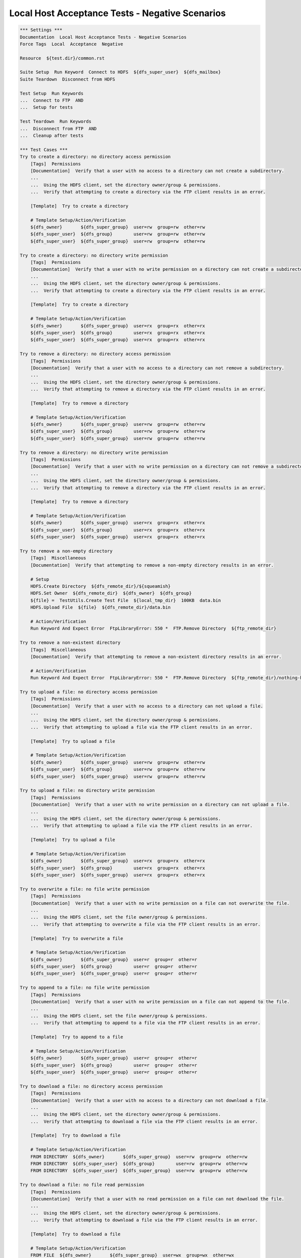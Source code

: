 Local Host Acceptance Tests - Negative Scenarios
------------------------------------------------

.. code:: robotframework

    *** Settings ***
    Documentation  Local Host Acceptance Tests - Negative Scenarios
    Force Tags  Local  Acceptance  Negative

    Resource  ${test.dir}/common.rst

    Suite Setup  Run Keyword  Connect to HDFS  ${dfs_super_user}  ${dfs_mailbox}
    Suite Teardown  Disconnect from HDFS

    Test Setup  Run Keywords
    ...  Connect to FTP  AND
    ...  Setup for tests

    Test Teardown  Run Keywords
    ...  Disconnect from FTP  AND
    ...  Cleanup after tests

    *** Test Cases ***
    Try to create a directory: no directory access permission
        [Tags]  Permissions
        [Documentation]  Verify that a user with no access to a directory can not create a subdirectory.
        ...
        ...  Using the HDFS client, set the directory owner/group & permissions.
        ...  Verify that attempting to create a directory via the FTP client results in an error.

        [Template]  Try to create a directory

        # Template Setup/Action/Verification
        ${dfs_owner}       ${dfs_super_group}  user=rw  group=rw  other=rw
        ${dfs_super_user}  ${dfs_group}        user=rw  group=rw  other=rw
        ${dfs_super_user}  ${dfs_super_group}  user=rw  group=rw  other=rw

    Try to create a directory: no directory write permission
        [Tags]  Permissions
        [Documentation]  Verify that a user with no write permission on a directory can not create a subdirectory.
        ...
        ...  Using the HDFS client, set the directory owner/group & permissions.
        ...  Verify that attempting to create a directory via the FTP client results in an error.

        [Template]  Try to create a directory

        # Template Setup/Action/Verification
        ${dfs_owner}       ${dfs_super_group}  user=rx  group=rx  other=rx
        ${dfs_super_user}  ${dfs_group}        user=rx  group=rx  other=rx
        ${dfs_super_user}  ${dfs_super_group}  user=rx  group=rx  other=rx

    Try to remove a directory: no directory access permission
        [Tags]  Permissions
        [Documentation]  Verify that a user with no access to a directory can not remove a subdirectory.
        ...
        ...  Using the HDFS client, set the directory owner/group & permissions.
        ...  Verify that attempting to remove a directory via the FTP client results in an error.

        [Template]  Try to remove a directory

        # Template Setup/Action/Verification
        ${dfs_owner}       ${dfs_super_group}  user=rw  group=rw  other=rw
        ${dfs_super_user}  ${dfs_group}        user=rw  group=rw  other=rw
        ${dfs_super_user}  ${dfs_super_group}  user=rw  group=rw  other=rw

    Try to remove a directory: no directory write permission
        [Tags]  Permissions
        [Documentation]  Verify that a user with no write permission on a directory can not remove a subdirectory.
        ...
        ...  Using the HDFS client, set the directory owner/group & permissions.
        ...  Verify that attempting to remove a directory via the FTP client results in an error.

        [Template]  Try to remove a directory

        # Template Setup/Action/Verification
        ${dfs_owner}       ${dfs_super_group}  user=rx  group=rx  other=rx
        ${dfs_super_user}  ${dfs_group}        user=rx  group=rx  other=rx
        ${dfs_super_user}  ${dfs_super_group}  user=rx  group=rx  other=rx

    Try to remove a non-empty directory
        [Tags]  Miscellaneous
        [Documentation]  Verify that attempting to remove a non-empty directory results in an error.

        # Setup
        HDFS.Create Directory  ${dfs_remote_dir}/${squeamish}
        HDFS.Set Owner  ${dfs_remote_dir}  ${dfs_owner}  ${dfs_group}
        ${file} =  TestUtils.Create Test File  ${local_tmp_dir}  100KB  data.bin
        HDFS.Upload File  ${file}  ${dfs_remote_dir}/data.bin

        # Action/Verification
        Run Keyword And Expect Error  FtpLibraryError: 550 *  FTP.Remove Directory  ${ftp_remote_dir}

    Try to remove a non-existent directory
        [Tags]  Miscellaneous
        [Documentation]  Verify that attempting to remove a non-existent directory results in an error.

        # Action/Verification
        Run Keyword And Expect Error  FtpLibraryError: 550 *  FTP.Remove Directory  ${ftp_remote_dir}/nothing-here

    Try to upload a file: no directory access permission
        [Tags]  Permissions
        [Documentation]  Verify that a user with no access to a directory can not upload a file.
        ...
        ...  Using the HDFS client, set the directory owner/group & permissions.
        ...  Verify that attempting to upload a file via the FTP client results in an error.

        [Template]  Try to upload a file

        # Template Setup/Action/Verification
        ${dfs_owner}       ${dfs_super_group}  user=rw  group=rw  other=rw
        ${dfs_super_user}  ${dfs_group}        user=rw  group=rw  other=rw
        ${dfs_super_user}  ${dfs_super_group}  user=rw  group=rw  other=rw

    Try to upload a file: no directory write permission
        [Tags]  Permissions
        [Documentation]  Verify that a user with no write permission on a directory can not upload a file.
        ...
        ...  Using the HDFS client, set the directory owner/group & permissions.
        ...  Verify that attempting to upload a file via the FTP client results in an error.

        [Template]  Try to upload a file

        # Template Setup/Action/Verification
        ${dfs_owner}       ${dfs_super_group}  user=rx  group=rx  other=rx
        ${dfs_super_user}  ${dfs_group}        user=rx  group=rx  other=rx
        ${dfs_super_user}  ${dfs_super_group}  user=rx  group=rx  other=rx

    Try to overwrite a file: no file write permission
        [Tags]  Permissions
        [Documentation]  Verify that a user with no write permission on a file can not overwrite the file.
        ...
        ...  Using the HDFS client, set the file owner/group & permissions.
        ...  Verify that attempting to overwrite a file via the FTP client results in an error.

        [Template]  Try to overwrite a file

        # Template Setup/Action/Verification
        ${dfs_owner}       ${dfs_super_group}  user=r  group=r  other=r
        ${dfs_super_user}  ${dfs_group}        user=r  group=r  other=r
        ${dfs_super_user}  ${dfs_super_group}  user=r  group=r  other=r

    Try to append to a file: no file write permission
        [Tags]  Permissions
        [Documentation]  Verify that a user with no write permission on a file can not append to the file.
        ...
        ...  Using the HDFS client, set the file owner/group & permissions.
        ...  Verify that attempting to append to a file via the FTP client results in an error.

        [Template]  Try to append to a file

        # Template Setup/Action/Verification
        ${dfs_owner}       ${dfs_super_group}  user=r  group=r  other=r
        ${dfs_super_user}  ${dfs_group}        user=r  group=r  other=r
        ${dfs_super_user}  ${dfs_super_group}  user=r  group=r  other=r

    Try to download a file: no directory access permission
        [Tags]  Permissions
        [Documentation]  Verify that a user with no access to a directory can not download a file.
        ...
        ...  Using the HDFS client, set the directory owner/group & permissions.
        ...  Verify that attempting to download a file via the FTP client results in an error.

        [Template]  Try to download a file

        # Template Setup/Action/Verification
        FROM DIRECTORY  ${dfs_owner}       ${dfs_super_group}  user=rw  group=rw  other=rw
        FROM DIRECTORY  ${dfs_super_user}  ${dfs_group}        user=rw  group=rw  other=rw
        FROM DIRECTORY  ${dfs_super_user}  ${dfs_super_group}  user=rw  group=rw  other=rw

    Try to download a file: no file read permission
        [Tags]  Permissions
        [Documentation]  Verify that a user with no read permission on a file can not download the file.
        ...
        ...  Using the HDFS client, set the directory owner/group & permissions.
        ...  Verify that attempting to download a file via the FTP client results in an error.

        [Template]  Try to download a file

        # Template Setup/Action/Verification
        FROM FILE  ${dfs_owner}       ${dfs_super_group}  user=wx  group=wx  other=wx
        FROM FILE  ${dfs_super_user}  ${dfs_group}        user=wx  group=wx  other=wx
        FROM FILE  ${dfs_super_user}  ${dfs_super_group}  user=wx  group=wx  other=wx

    Try to download a non-existent file
        [Tags]  Miscellaneous
        [Documentation]  Verify that attempting to download a non-existent file results in an error.

        # Action/Verification
        Run Keyword And Expect Error
        ...  FtpLibraryError: 550 *
        ...  FTP.Download File  ${ftp_remote_dir}/no-file-here  ${local_tmp_dir}/data.bin

    Try to get the modification time of a file: no directory access permission
        [Tags]  Permissions
        [Documentation]  Verify that a user with no access to a directory can not get the modification time of a file.
        ...
        ...  Using the HDFS client, set the directory owner/group & permissions.
        ...  Verify that attempting to get the modification time via the FTP client results in an error.

        [Template]  Try to get the modification time of a file

        # Template Setup/Action/Verification
        ${dfs_owner}       ${dfs_super_group}  user=rw  group=rw  other=rw
        ${dfs_super_user}  ${dfs_group}        user=rw  group=rw  other=rw
        ${dfs_super_user}  ${dfs_super_group}  user=rw  group=rw  other=rw

    Try to get the size of a file: no directory access permission
        [Tags]  Permissions
        [Documentation]  Verify that a user with no access to a directory can not get the size of a file.
        ...
        ...  Using the HDFS client, set the directory owner/group & permissions.
        ...  Verify that attempting to get the file size via the FTP client results in an error.

        [Template]  Try to get the size of a file

        # Template Setup/Action/Verification
        ${dfs_owner}       ${dfs_super_group}  user=rw  group=rw  other=rw
        ${dfs_super_user}  ${dfs_group}        user=rw  group=rw  other=rw
        ${dfs_super_user}  ${dfs_super_group}  user=rw  group=rw  other=rw

    Try to rename a file: no directory access permission
        [Tags]  Permissions
        [Documentation]  Verify that a user with no access to a directory can not rename a file.
        ...
        ...  Using the HDFS client, set the directory owner/group & permissions.
        ...  Verify that attempting to rename a file via the FTP client results in an error.

        [Template]  Try to rename a file

        # Template Setup/Action/Verification
        ${dfs_owner}       ${dfs_super_group}  user=rw  group=rw  other=rw
        ${dfs_super_user}  ${dfs_group}        user=rw  group=rw  other=rw
        ${dfs_super_user}  ${dfs_super_group}  user=rw  group=rw  other=rw

    Try to rename a file to an existing file
        [Tags]  Miscellaneous
        [Documentation]  Verify that attempting to rename a file to an existing file results in an error.

        # Setup
        ${file} =  TestUtils.Create Test File  ${local_tmp_dir}  1MB  data.bin
        HDFS.Upload File  ${file}  ${dfs_remote_dir}/data.bin
        HDFS.Set Owner  ${dfs_remote_dir}/data.bin  ${dfs_owner}  ${dfs_group}
        HDFS.Upload File  ${file}  ${dfs_remote_dir}/exists.bin
        HDFS.Set Owner  ${dfs_remote_dir}/exists.bin  ${dfs_owner}  ${dfs_group}

        # Action/Verification
        Run Keyword And Expect Error
        ...  FtpLibraryError: 550 *
        ...  FTP.Rename File  ${ftp_remote_dir}/data.bin  ${ftp_remote_dir}/exists.bin

    Try to delete a file: no directory access permission
        [Tags]  Permissions
        [Documentation]  Verify that a user with no access to a directory can not delete a file.
        ...
        ...  Using the HDFS client, set the directory owner/group & permissions.
        ...  Verify that attempting to delete a file via the FTP client results in an error.

        [Template]  Try to delete a file

        # Template Setup/Action/Verification
        ${dfs_owner}       ${dfs_super_group}  user=rw  group=rw  other=rw
        ${dfs_super_user}  ${dfs_group}        user=rw  group=rw  other=rw
        ${dfs_super_user}  ${dfs_super_group}  user=rw  group=rw  other=rw

    Try to delete a file: no directory write permission
        [Tags]  Permissions
        [Documentation]  Verify that a user with no write permission on a directory can not delete a file.
        ...
        ...  Using the HDFS client, set the directory owner/group & permissions.
        ...  Verify that attempting to delete a file via the FTP client results in an error.

        [Template]  Try to delete a file

        # Template Setup/Action/Verification
        ${dfs_owner}       ${dfs_super_group}  user=rx  group=rx  other=rx
        ${dfs_super_user}  ${dfs_group}        user=rx  group=rx  other=rx
        ${dfs_super_user}  ${dfs_super_group}  user=rx  group=rx  other=rx

    Try to delete a non-existent file
        [Tags]  Miscellaneous
        [Documentation]  Verify that attempting to delete a non-existent file results in an error.

        # Action/Verification
        Run Keyword And Expect Error
        ...  FtpLibraryError: 550 *
        ...  FTP.Remove File  ${ftp_remote_dir}/no-file-here

    *** Keywords ***
    Try to create a directory
        [Arguments]  ${usr}  ${grp}  &{kwargs}

        # Setup
        HDFS.Set Owner  ${dfs_remote_dir}  ${usr}  ${grp}
        HDFS.Set Permissions  ${dfs_remote_dir}  &{kwargs}

        # Action/Verification
        Run Keyword And Expect Error
        ...  FtpLibraryError: 550 *
        ...  FTP.Create Directory  ${ftp_remote_dir}/${squeamish}

    Try to remove a directory
        [Arguments]  ${usr}  ${grp}  &{kwargs}

        # Setup
        HDFS.Set Owner  ${dfs_remote_dir}  ${usr}  ${grp}
        HDFS.Set Permissions  ${dfs_remote_dir}  &{kwargs}
        HDFS.Create Directory  ${dfs_remote_dir}/${squeamish}

        # Action/Verification
        Run Keyword And Expect Error
        ...  FtpLibraryError: 550 *
        ...  FTP.Remove Directory  ${ftp_remote_dir}/${squeamish}

    Try to upload a file
        [Arguments]  ${usr}  ${grp}  &{kwargs}

        # Setup
        HDFS.Set Owner  ${dfs_remote_dir}  ${usr}  ${grp}
        HDFS.Set Permissions  ${dfs_remote_dir}  &{kwargs}
        ${file} =  TestUtils.Create Test File  ${local_tmp_dir}  100KB  data.bin

        #
        # NOTE: We are getting Errno 104/10054 errors from the FTP Client in Jenkins.
        # Seems to be some kind of network/firewall issue that is causing the connection to terminate?
        #
        # NOTE: Figured it out! The Harmony 5.3.0.X Server does not detect that the directory is
        # unwritable before opening the OutputStream to the HDFS Server. It then gets an exception
        # from the URI and closes the FTP data channel. It seems that in a firewall/proxy environment
        # remote connections getting closed are treated differently somehow than connections that are
        # straight to the FTP Server. Not sure if there is an elegant solution this, will need to think
        # on it a bit. For now, use the inelegant solution:
        #
        # NOTE: Workaround by closing/reopening the FTP connection inside this function so that
        # that the control channel buffer gets flushed, then also expect an [Errno ???] error in
        # addition to the normal 553 response you would expect in this situation.
        #
        Disconnect from FTP
        Connect to FTP

        # Action/Verification
        ${error} =
        ...  Run Keyword And Expect Error  *
        ...  FTP.Upload File  ${file}  ${ftp_remote_dir}/data.bin

        Should Match Regexp  ${error}  FtpLibraryError: (553 .*|\[Errno [\\d]+\] .*)

    Try to overwrite a file
        [Arguments]  ${usr}  ${grp}  &{kwargs}

        # Setup
        ${file} =  TestUtils.Create Test File  ${local_tmp_dir}  100KB  data.bin
        HDFS.Upload File  ${file}  ${dfs_remote_dir}/data.bin
        HDFS.Set Owner  ${dfs_remote_dir}/data.bin  ${usr}  ${grp}
        HDFS.Set Permissions  ${dfs_remote_dir}/data.bin  &{kwargs}

        # Action/Verification
        Run Keyword And Expect Error
        ...  FtpLibraryError: 553 *
        ...  FTP.Upload File  ${file}  ${ftp_remote_dir}/data.bin

    Try to append to a file
        [Arguments]  ${usr}  ${grp}  &{kwargs}

        # Setup
        ${file} =  TestUtils.Create Test File  ${local_tmp_dir}  1MB  data.bin
        ${data} =  TestUtils.Create Test File  ${local_tmp_dir}  2MB
        HDFS.Upload File  ${file}  ${dfs_remote_dir}/data.bin
        HDFS.Set Owner  ${dfs_remote_dir}/data.bin  ${usr}  ${grp}
        HDFS.Set Permissions  ${dfs_remote_dir}/data.bin  &{kwargs}

        # Action
        Run Keyword And Expect Error
        ...  FtpLibraryError: 553 *
        ...  FTP.Append To File  ${data}  ${ftp_remote_dir}/data.bin

    Try to download a file
        [Arguments]  ${from}  ${usr}  ${grp}  &{kwargs}

        # Setup
        ${file} =  TestUtils.Create Test File  ${local_tmp_dir}  100KB  data.bin
        HDFS.Upload File  ${file}  ${dfs_remote_dir}/data.bin

        Run Keyword If  '${from}' == 'FROM FILE'
        ...  HDFS.Set Owner  ${dfs_remote_dir}/data.bin  ${usr}  ${grp}
        Run Keyword If  '${from}' == 'FROM FILE'
        ...  HDFS.Set Permissions  ${dfs_remote_dir}/data.bin  &{kwargs}
        Run Keyword If  '${from}' == 'FROM DIRECTORY'
        ...  HDFS.Set Owner  ${dfs_remote_dir}  ${usr}  ${grp}
        Run Keyword If  '${from}' == 'FROM DIRECTORY'
        ...  HDFS.Set Permissions  ${dfs_remote_dir}  &{kwargs}

        # Action/Verification
        Run Keyword And Expect Error
        ...  FtpLibraryError: 550 *
        ...  FTP.Download File  ${ftp_remote_dir}/data.bin  ${local_tmp_dir}/data.bin

    Try to get the modification time of a file
        [Arguments]  ${usr}  ${grp}  &{kwargs}

        # Setup
        ${file} =  TestUtils.Create Test File  ${local_tmp_dir}  100KB  data.bin
        HDFS.Upload File  ${file}  ${dfs_remote_dir}/data.bin
        HDFS.Set Owner  ${dfs_remote_dir}  ${usr}  ${grp}
        HDFS.Set Permissions  ${dfs_remote_dir}  &{kwargs}

        # Action/Verification
        Run Keyword And Expect Error
        ...  FtpLibraryError: 553 *
        ...  FTP.Get Modified Time  ${ftp_remote_dir}/data.bin

    Try to get the size of a file
        [Arguments]  ${usr}  ${grp}  &{kwargs}

        # Setup
        ${file} =  TestUtils.Create Test File  ${local_tmp_dir}  100KB  data.bin
        HDFS.Upload File  ${file}  ${dfs_remote_dir}/data.bin
        HDFS.Set Owner  ${dfs_remote_dir}  ${usr}  ${grp}
        HDFS.Set Permissions  ${dfs_remote_dir}  &{kwargs}

        # Action/Verification
        Run Keyword And Expect Error
        ...  FtpLibraryError: 553 *
        ...  FTP.Get File Size  ${ftp_remote_dir}/data.bin

    Try to rename a file
        [Arguments]  ${usr}  ${grp}  &{kwargs}

        # Setup
        ${file} =  TestUtils.Create Test File  ${local_tmp_dir}  100KB  data.bin
        HDFS.Upload File  ${file}  ${dfs_remote_dir}/original.bin
        HDFS.Set Owner  ${dfs_remote_dir}/original.bin  ${dfs_owner}  ${dfs_group}

        HDFS.Set Owner  ${dfs_remote_dir}  ${usr}  ${grp}
        HDFS.Set Permissions  ${dfs_remote_dir}  &{kwargs}

        # Action/Verification
        Run Keyword And Expect Error
        ...  FtpLibraryError: 550 *
        ...  FTP.Rename File  ${ftp_remote_dir}/original.bin  ${ftp_remote_dir}/renamed.bin

    Try to delete a file
        [Arguments]  ${usr}  ${grp}  &{kwargs}

        # Setup
        ${file} =  TestUtils.Create Test File  ${local_tmp_dir}  100KB  data.bin
        HDFS.Upload File  ${file}  ${dfs_remote_dir}/data.bin
        HDFS.Set Owner  ${dfs_remote_dir}/data.bin  ${dfs_owner}  ${dfs_group}

        HDFS.Set Owner  ${dfs_remote_dir}  ${usr}  ${grp}
        HDFS.Set Permissions  ${dfs_remote_dir}  &{kwargs}

        # Action/Verification
        Run Keyword And Expect Error
        ...  FtpLibraryError: 550 *
        ...  FTP.Remove File  ${ftp_remote_dir}/data.bin
